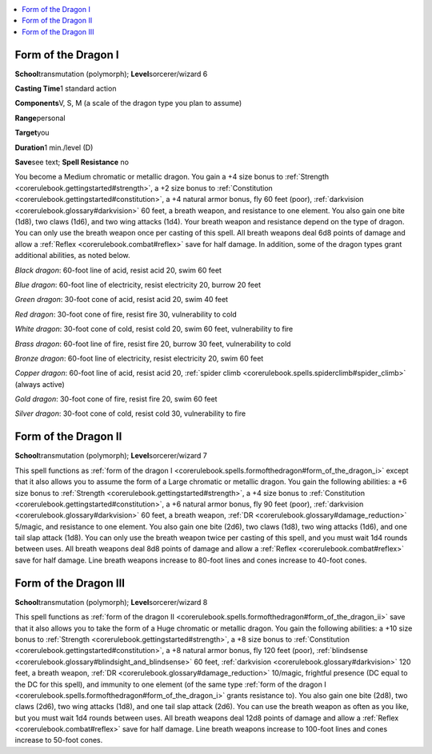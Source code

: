 
.. _`corerulebook.spells.formofthedragon`:

.. contents:: \ 

.. _`corerulebook.spells.formofthedragon#form_of_the_dragon_i`:

Form of the Dragon I
=====================

\ **School**\ transmutation (polymorph); \ **Level**\ sorcerer/wizard 6

\ **Casting Time**\ 1 standard action

\ **Components**\ V, S, M (a scale of the dragon type you plan to assume)

\ **Range**\ personal

\ **Target**\ you

\ **Duration**\ 1 min./level (D)

\ **Save**\ see text; \ **Spell Resistance**\  no

You become a Medium chromatic or metallic dragon. You gain a +4 size bonus to :ref:`Strength <corerulebook.gettingstarted#strength>`\ , a +2 size bonus to :ref:`Constitution <corerulebook.gettingstarted#constitution>`\ , a +4 natural armor bonus, fly 60 feet (poor), :ref:`darkvision <corerulebook.glossary#darkvision>`\  60 feet, a breath weapon, and resistance to one element. You also gain one bite (1d8), two claws (1d6), and two wing attacks (1d4). Your breath weapon and resistance depend on the type of dragon. You can only use the breath weapon once per casting of this spell. All breath weapons deal 6d8 points of damage and allow a :ref:`Reflex <corerulebook.combat#reflex>`\  save for half damage. In addition, some of the dragon types grant additional abilities, as noted below.

\ *Black dragon*\ : 60-foot line of acid, resist acid 20, swim 60 feet

\ *Blue dragon*\ : 60-foot line of electricity, resist electricity 20, burrow 20 feet

\ *Green dragon*\ : 30-foot cone of acid, resist acid 20, swim 40 feet

\ *Red dragon*\ : 30-foot cone of fire, resist fire 30, vulnerability to cold

\ *White dragon*\ : 30-foot cone of cold, resist cold 20, swim 60 feet, vulnerability to fire

\ *Brass dragon*\ : 60-foot line of fire, resist fire 20, burrow 30 feet, vulnerability to cold

\ *Bronze dragon*\ : 60-foot line of electricity, resist electricity 20, swim 60 feet

\ *Copper dragon*\ : 60-foot line of acid, resist acid 20, :ref:`spider climb <corerulebook.spells.spiderclimb#spider_climb>`\  (always active)

\ *Gold dragon*\ : 30-foot cone of fire, resist fire 20, swim 60 feet

\ *Silver dragon*\ : 30-foot cone of cold, resist cold 30, vulnerability to fire

.. _`corerulebook.spells.formofthedragon#form_of_the_dragon_ii`:

Form of the Dragon II
======================

\ **School**\ transmutation (polymorph); \ **Level**\ sorcerer/wizard 7

This spell functions as :ref:`form of the dragon I <corerulebook.spells.formofthedragon#form_of_the_dragon_i>`\  except that it also allows you to assume the form of a Large chromatic or metallic dragon. You gain the following abilities: a +6 size bonus to :ref:`Strength <corerulebook.gettingstarted#strength>`\ , a +4 size bonus to :ref:`Constitution <corerulebook.gettingstarted#constitution>`\ , a +6 natural armor bonus, fly 90 feet (poor), :ref:`darkvision <corerulebook.glossary#darkvision>`\  60 feet, a breath weapon, :ref:`DR <corerulebook.glossary#damage_reduction>`\  5/magic, and resistance to one element. You also gain one bite (2d6), two claws (1d8), two wing attacks (1d6), and one tail slap attack (1d8). You can only use the breath weapon twice per casting of this spell, and you must wait 1d4 rounds between uses. All breath weapons deal 8d8 points of damage and allow a :ref:`Reflex <corerulebook.combat#reflex>`\  save for half damage. Line breath weapons increase to 80-foot lines and cones increase to 40-foot cones.

.. _`corerulebook.spells.formofthedragon#form_of_the_dragon_iii`:

Form of the Dragon III
=======================

\ **School**\ transmutation (polymorph); \ **Level**\ sorcerer/wizard 8

This spell functions as :ref:`form of the dragon II <corerulebook.spells.formofthedragon#form_of_the_dragon_ii>`\  save that it also allows you to take the form of a Huge chromatic or metallic dragon. You gain the following abilities: a +10 size bonus to :ref:`Strength <corerulebook.gettingstarted#strength>`\ , a +8 size bonus to :ref:`Constitution <corerulebook.gettingstarted#constitution>`\ , a +8 natural armor bonus, fly 120 feet (poor), :ref:`blindsense <corerulebook.glossary#blindsight_and_blindsense>`\  60 feet, :ref:`darkvision <corerulebook.glossary#darkvision>`\  120 feet, a breath weapon, :ref:`DR <corerulebook.glossary#damage_reduction>`\  10/magic, frightful presence (DC equal to the DC for this spell), and immunity to one element (of the same type :ref:`form of the dragon I <corerulebook.spells.formofthedragon#form_of_the_dragon_i>`\  grants resistance to). You also gain one bite (2d8), two claws (2d6), two wing attacks (1d8), and one tail slap attack (2d6). You can use the breath weapon as often as you like, but you must wait 1d4 rounds between uses. All breath weapons deal 12d8 points of damage and allow a :ref:`Reflex <corerulebook.combat#reflex>`\  save for half damage. Line breath weapons increase to 100-foot lines and cones increase to 50-foot cones.

